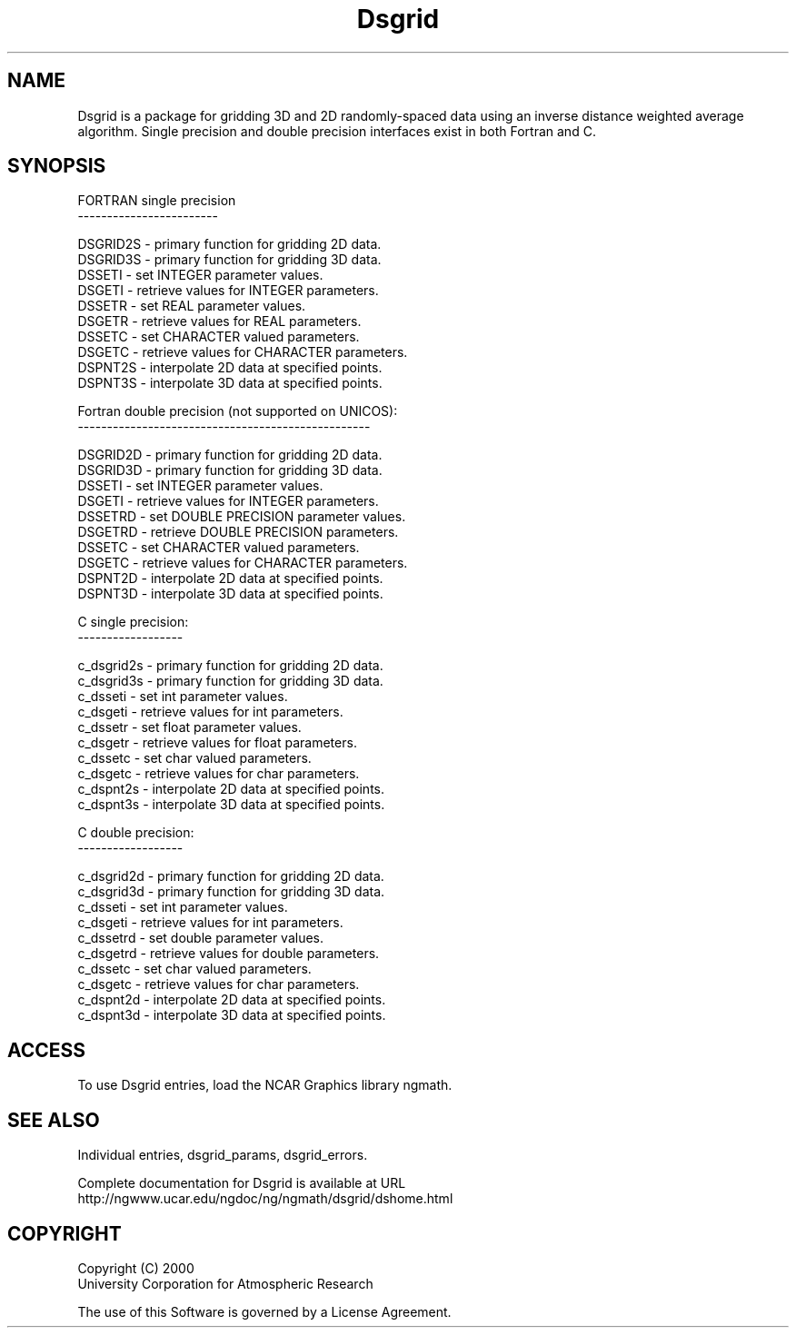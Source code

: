 .\"
.\"     $Id: dsgrid.m,v 1.6 2008-07-27 03:35:36 haley Exp $
.\"
.TH Dsgrid 3NCARG "September 1997-1998" UNIX "NCAR GRAPHICS"
.na
.nh
.SH NAME
Dsgrid is a package for gridding 3D and 2D randomly-spaced data using
an inverse distance weighted average algorithm.  Single precision and double
precision interfaces exist in both Fortran and C.  
.SH SYNOPSIS
.br
.sp
.sp
FORTRAN single precision
.br
------------------------
.sp
 DSGRID2S  -  primary function for gridding 2D data.
.br
 DSGRID3S  -  primary function for gridding 3D data.
.br
 DSSETI    -  set INTEGER parameter values.
.br
 DSGETI    -  retrieve values for INTEGER parameters.
.br
 DSSETR    -  set REAL parameter values.
.br
 DSGETR    -  retrieve values for REAL parameters.
.br
 DSSETC    -  set CHARACTER valued parameters.
.br
 DSGETC    -  retrieve values for CHARACTER parameters.
.br
 DSPNT2S   -  interpolate 2D data at specified points.
.br
 DSPNT3S   -  interpolate 3D data at specified points.
.sp
Fortran double precision (not supported on UNICOS):
.br
--------------------------------------------------
.sp
 DSGRID2D  -  primary function for gridding 2D data.
.br
 DSGRID3D  -  primary function for gridding 3D data.
.br
 DSSETI    -  set INTEGER parameter values.
.br
 DSGETI    -  retrieve values for INTEGER parameters.
.br
 DSSETRD   -  set DOUBLE PRECISION parameter values.
.br
 DSGETRD   -  retrieve DOUBLE PRECISION parameters.
.br
 DSSETC    -  set CHARACTER valued parameters.
.br
 DSGETC    -  retrieve values for CHARACTER parameters.
.br
 DSPNT2D   -  interpolate 2D data at specified points.
.br
 DSPNT3D   -  interpolate 3D data at specified points.
.sp
C single precision:
.br
------------------
.sp
 c_dsgrid2s  -  primary function for gridding 2D data.
.br
 c_dsgrid3s  -  primary function for gridding 3D data.
.br
 c_dsseti    -  set int parameter values.
.br
 c_dsgeti    -  retrieve values for int parameters.
.br
 c_dssetr    -  set float parameter values.
.br
 c_dsgetr    -  retrieve values for float parameters.
.br
 c_dssetc    -  set char valued parameters.
.br
 c_dsgetc    -  retrieve values for char parameters.
.br
 c_dspnt2s   -  interpolate 2D data at specified points.
.br
 c_dspnt3s   -  interpolate 3D data at specified points.
.sp
C double precision:
.br
------------------
.sp
 c_dsgrid2d  -  primary function for gridding 2D data.
.br
 c_dsgrid3d  -  primary function for gridding 3D data.
.br
 c_dsseti    -  set int parameter values.
.br
 c_dsgeti    -  retrieve values for int parameters.
.br
 c_dssetrd   -  set double parameter values.
.br
 c_dsgetrd   -  retrieve values for double parameters.
.br
 c_dssetc    -  set char valued parameters.
.br
 c_dsgetc    -  retrieve values for char parameters.
.br
 c_dspnt2d   -  interpolate 2D data at specified points.
.br
 c_dspnt3d   -  interpolate 3D data at specified points.
.br
.SH ACCESS 
To use Dsgrid entries, load the NCAR Graphics library ngmath.
.SH SEE ALSO
Individual entries, dsgrid_params, dsgrid_errors.
.sp
Complete documentation for Dsgrid is available at URL
.br
http://ngwww.ucar.edu/ngdoc/ng/ngmath/dsgrid/dshome.html
.SH COPYRIGHT
Copyright (C) 2000
.br
University Corporation for Atmospheric Research
.br

The use of this Software is governed by a License Agreement.
